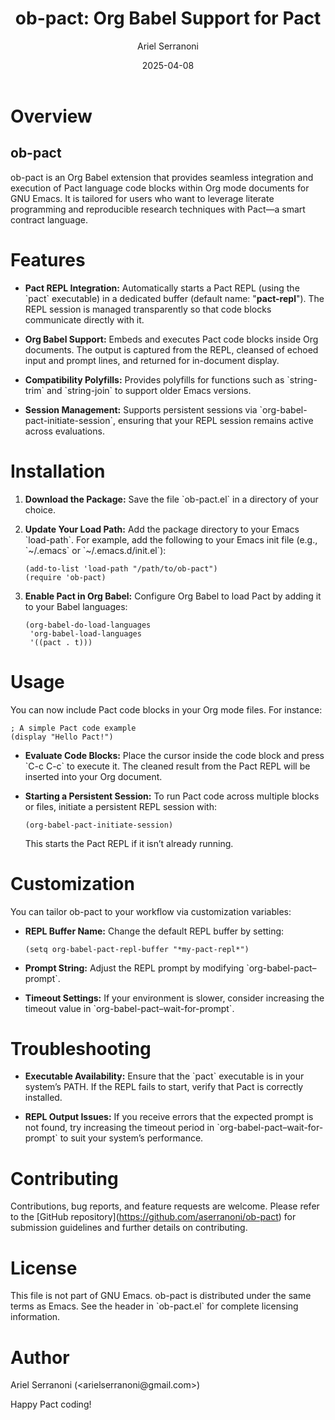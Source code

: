 #+TITLE: ob-pact: Org Babel Support for Pact
#+AUTHOR: Ariel Serranoni
#+EMAIL: arielserranoni@gmail.com
#+DATE: 2025-04-08

* Overview
** ob-pact
ob-pact is an Org Babel extension that provides seamless integration and execution of Pact language code blocks within Org mode documents for GNU Emacs. It is tailored for users who want to leverage literate programming and reproducible research techniques with Pact—a smart contract language.

* Features
- **Pact REPL Integration:**
  Automatically starts a Pact REPL (using the `pact` executable) in a dedicated buffer (default name: "*pact-repl*"). The REPL session is managed transparently so that code blocks communicate directly with it.

- **Org Babel Support:**
  Embeds and executes Pact code blocks inside Org documents. The output is captured from the REPL, cleansed of echoed input and prompt lines, and returned for in-document display.

- **Compatibility Polyfills:**
  Provides polyfills for functions such as `string-trim` and `string-join` to support older Emacs versions.

- **Session Management:**
  Supports persistent sessions via `org-babel-pact-initiate-session`, ensuring that your REPL session remains active across evaluations.

* Installation
1. **Download the Package:**
   Save the file `ob-pact.el` in a directory of your choice.

2. **Update Your Load Path:**
   Add the package directory to your Emacs `load-path`. For example, add the following to your Emacs init file (e.g., `~/.emacs` or `~/.emacs.d/init.el`):

   #+BEGIN_SRC elisp
     (add-to-list 'load-path "/path/to/ob-pact")
     (require 'ob-pact)
   #+END_SRC

3. **Enable Pact in Org Babel:**
   Configure Org Babel to load Pact by adding it to your Babel languages:

   #+BEGIN_SRC elisp
     (org-babel-do-load-languages
      'org-babel-load-languages
      '((pact . t)))
   #+END_SRC

* Usage
You can now include Pact code blocks in your Org mode files. For instance:

#+BEGIN_SRC pact
; A simple Pact code example
(display "Hello Pact!")
#+END_SRC

- **Evaluate Code Blocks:**
  Place the cursor inside the code block and press `C-c C-c` to execute it. The cleaned result from the Pact REPL will be inserted into your Org document.

- **Starting a Persistent Session:**
  To run Pact code across multiple blocks or files, initiate a persistent REPL session with:

  #+BEGIN_SRC elisp
    (org-babel-pact-initiate-session)
  #+END_SRC

  This starts the Pact REPL if it isn’t already running.

* Customization
You can tailor ob-pact to your workflow via customization variables:
- **REPL Buffer Name:**
  Change the default REPL buffer by setting:

  #+BEGIN_SRC elisp
    (setq org-babel-pact-repl-buffer "*my-pact-repl*")
  #+END_SRC

- **Prompt String:**
  Adjust the REPL prompt by modifying `org-babel-pact--prompt`.

- **Timeout Settings:**
  If your environment is slower, consider increasing the timeout value in `org-babel-pact--wait-for-prompt`.

* Troubleshooting
- **Executable Availability:**
  Ensure that the `pact` executable is in your system’s PATH. If the REPL fails to start, verify that Pact is correctly installed.

- **REPL Output Issues:**
  If you receive errors that the expected prompt is not found, try increasing the timeout period in `org-babel-pact--wait-for-prompt` to suit your system’s performance.

* Contributing
Contributions, bug reports, and feature requests are welcome. Please refer to the [GitHub repository](https://github.com/aserranoni/ob-pact) for submission guidelines and further details on contributing.

* License
This file is not part of GNU Emacs. ob-pact is distributed under the same terms as Emacs. See the header in `ob-pact.el` for complete licensing information.

* Author
Ariel Serranoni (<arielserranoni@gmail.com>)

Happy Pact coding!
